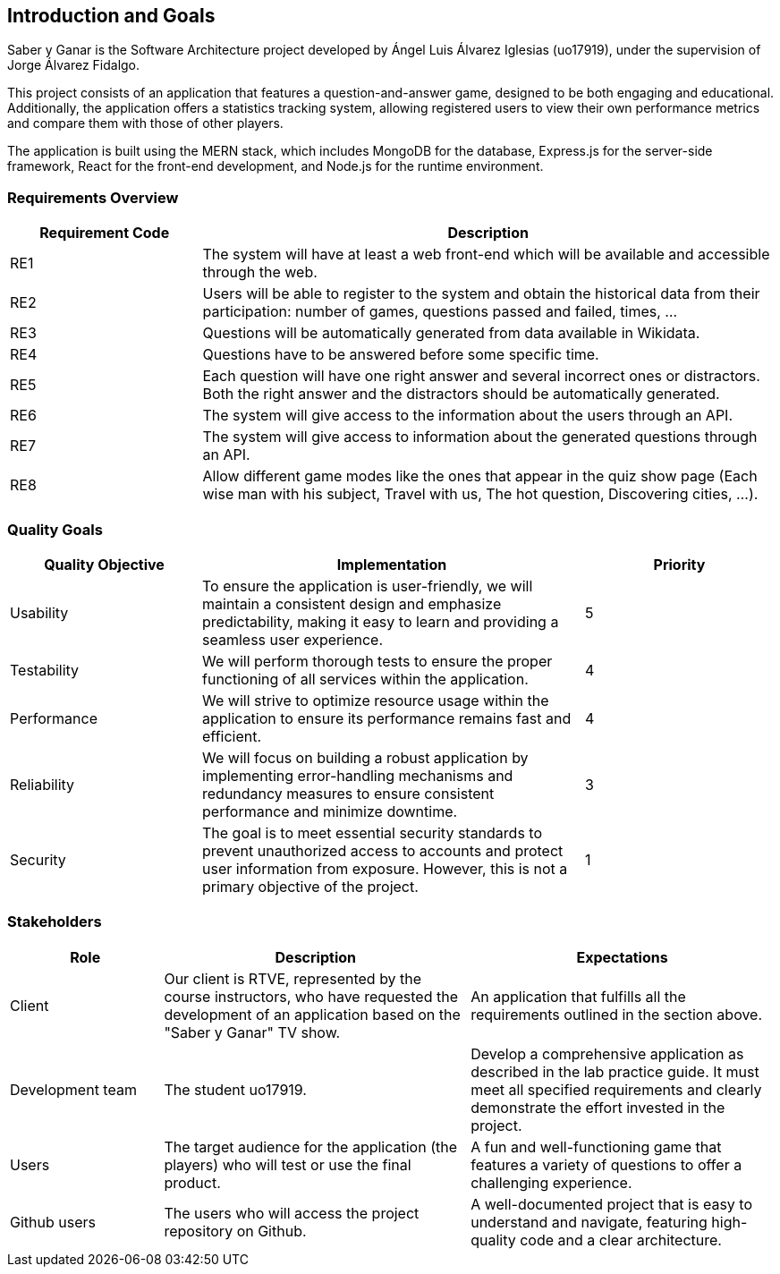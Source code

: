 [[section-introduction-and-goals]]

== Introduction and Goals

Saber y Ganar is the Software Architecture project developed by Ángel Luis Álvarez Iglesias (uo17919), under the supervision of Jorge Álvarez Fidalgo.

This project consists of an application that features a question-and-answer game, designed to be both engaging and educational. Additionally, the application offers a statistics tracking system, allowing registered users to view their own performance metrics and compare them with those of other players.

The application is built using the MERN stack, which includes MongoDB for the database, Express.js for the server-side framework, React for the front-end development, and Node.js for the runtime environment.

=== Requirements Overview

[cols="1,3", options="header"]
|===
| Requirement Code | Description
| RE1
| The system will have at least a web front-end which will be available and accessible through the web.
| RE2
| Users will be able to register to the system and obtain the historical data from their participation: number of games, questions passed and failed, times, ...
| RE3
| Questions will be automatically generated from data available in Wikidata.
| RE4
| Questions have to be answered before some specific time.
| RE5
| Each question will have one right answer and several incorrect ones or distractors. Both the right answer and the distractors should be automatically generated.
| RE6
| The system will give access to the information about the users through an API.
| RE7
| The system will give access to information about the generated questions through an API.
| RE8
| Allow different game modes like the ones that appear in the quiz show page (Each wise man with his subject, Travel with us, The hot question, Discovering cities, ...).
|===

=== Quality Goals

[cols="1,2,1", options="header"]
|===
| Quality Objective | Implementation | Priority
| Usability 
| To ensure the application is user-friendly, we will maintain a consistent design and emphasize predictability, making it easy to learn and providing a seamless user experience.| 5
| Testability 
| We will perform thorough tests to ensure the proper functioning of all services within the application. | 4
| Performance 
| We will strive to optimize resource usage within the application to ensure its performance remains fast and efficient. | 4
| Reliability 
| We will focus on building a robust application by implementing error-handling mechanisms and redundancy measures to ensure consistent performance and minimize downtime. | 3
| Security 
| The goal is to meet essential security standards to prevent unauthorized access to accounts and protect user information from exposure. However, this is not a primary objective of the project. | 1
|===

=== Stakeholders

[cols="1,2,2", options="header"]
|===
| Role | Description | Expectations
| Client 
| Our client is RTVE, represented by the course instructors, who have requested the development of an application based on the "Saber y Ganar" TV show. | An application that fulfills all the requirements outlined in the section above.
| Development team 
| The student uo17919. | Develop a comprehensive application as described in the lab practice guide. It must meet all specified requirements and clearly demonstrate the effort invested in the project.
| Users 
| The target audience for the application (the players) who will test or use the final product. | A fun and well-functioning game that features a variety of questions to offer a challenging experience.
| Github users 
| The users who will access the project repository on Github. | A well-documented project that is easy to understand and navigate, featuring high-quality code and a clear architecture.
|===
